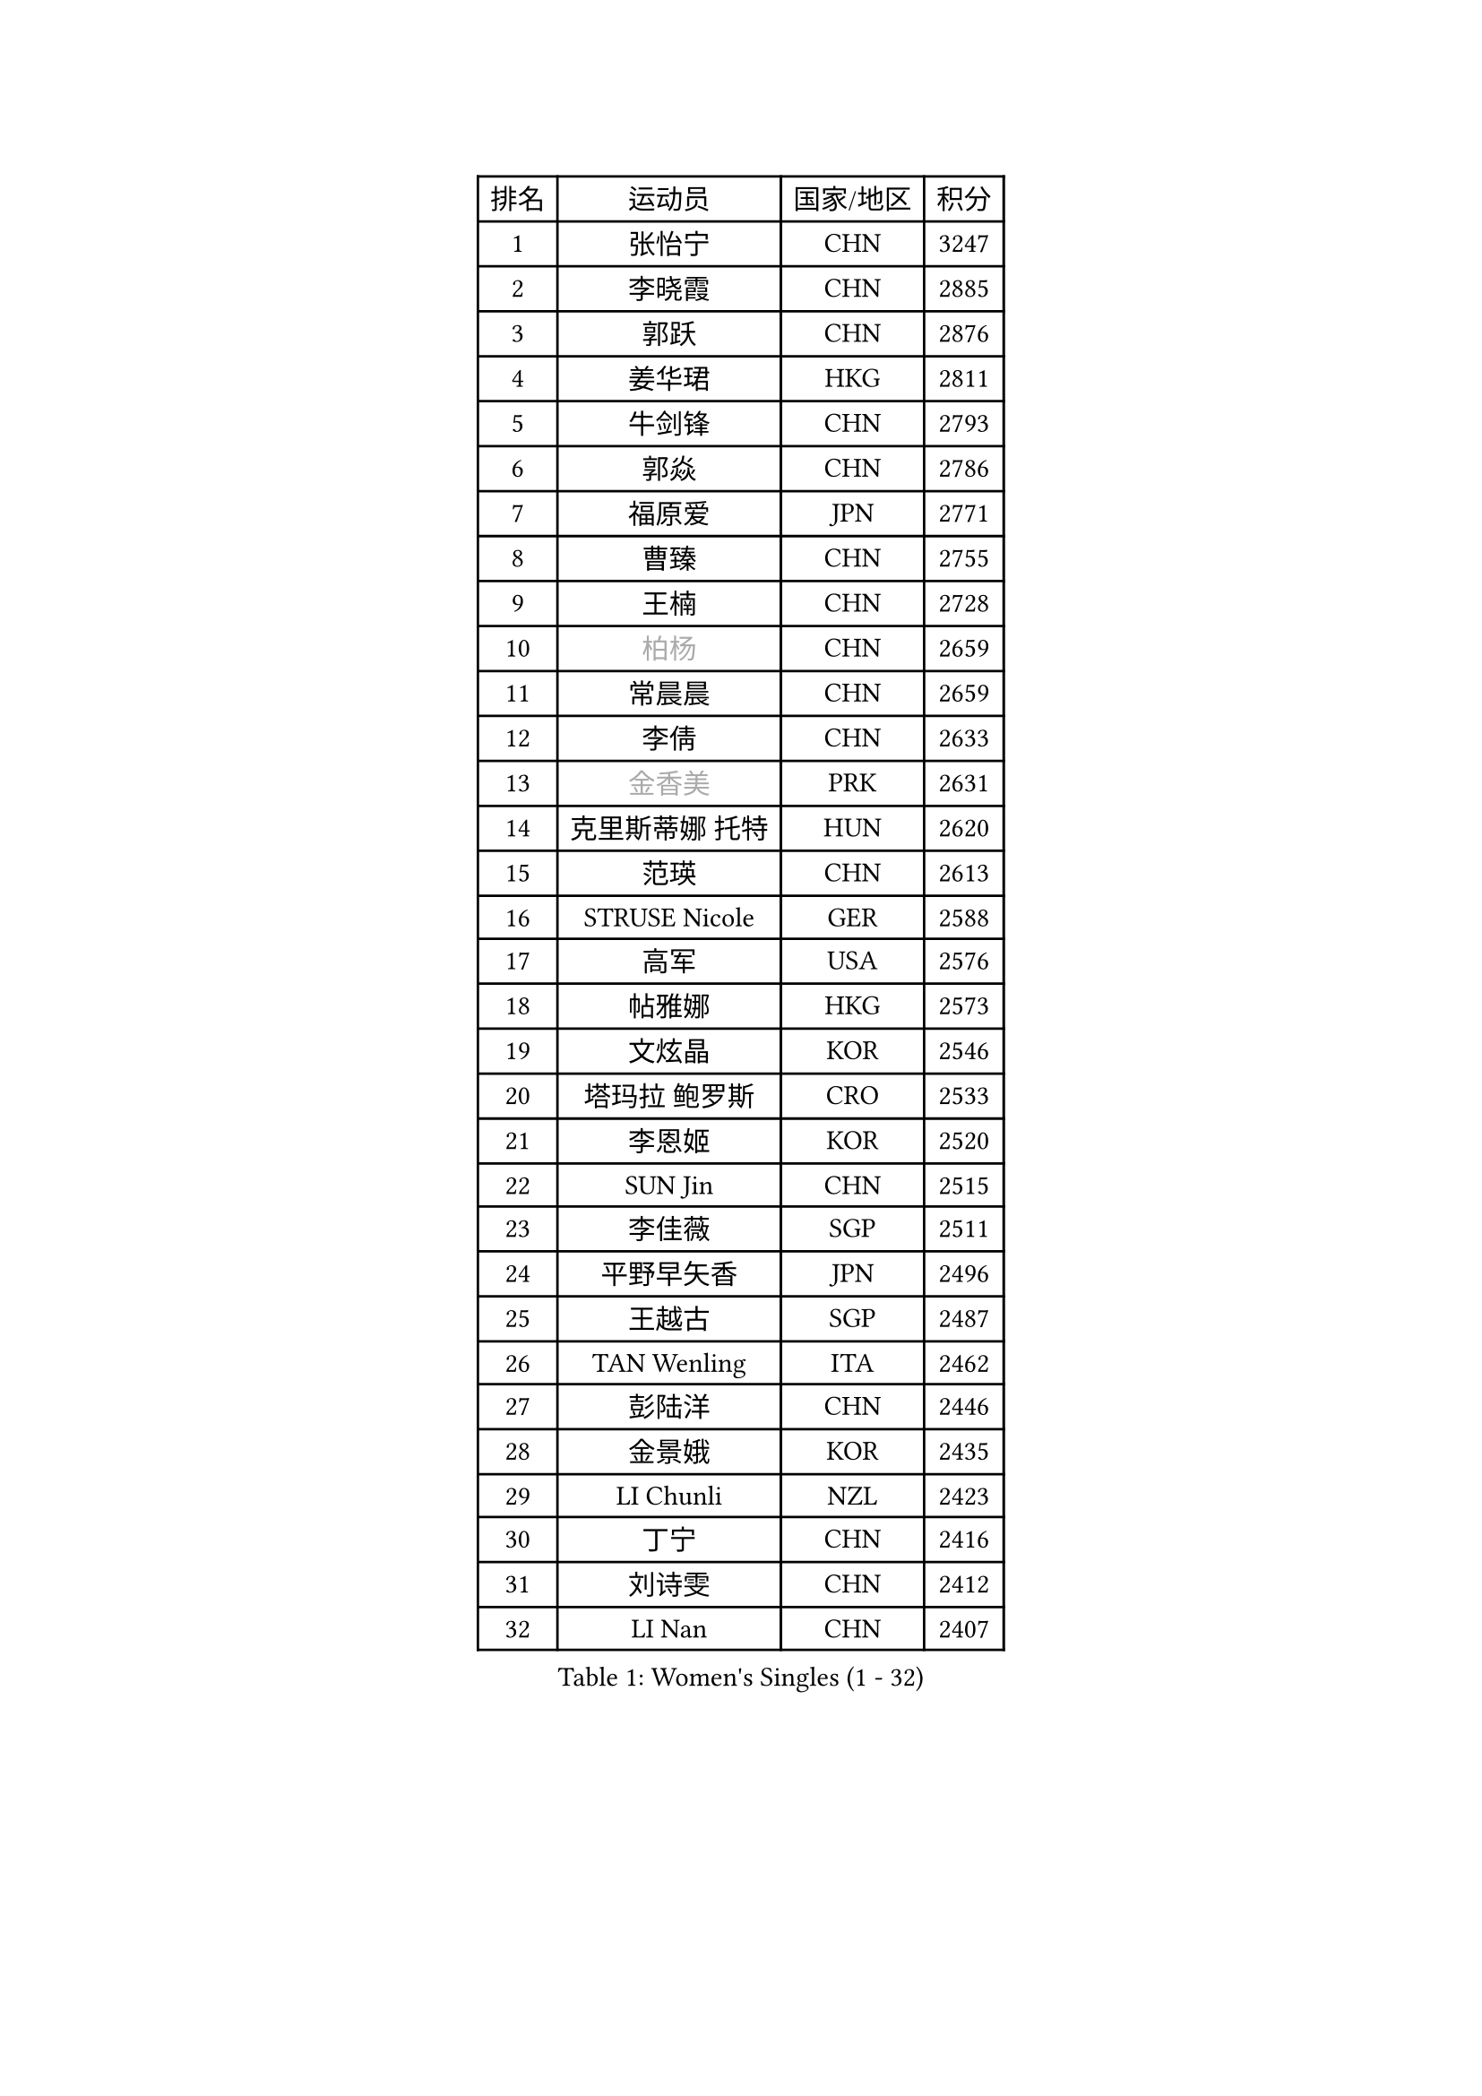 
#set text(font: ("Courier New", "NSimSun"))
#figure(
  caption: "Women's Singles (1 - 32)",
    table(
      columns: 4,
      [排名], [运动员], [国家/地区], [积分],
      [1], [张怡宁], [CHN], [3247],
      [2], [李晓霞], [CHN], [2885],
      [3], [郭跃], [CHN], [2876],
      [4], [姜华珺], [HKG], [2811],
      [5], [牛剑锋], [CHN], [2793],
      [6], [郭焱], [CHN], [2786],
      [7], [福原爱], [JPN], [2771],
      [8], [曹臻], [CHN], [2755],
      [9], [王楠], [CHN], [2728],
      [10], [#text(gray, "柏杨")], [CHN], [2659],
      [11], [常晨晨], [CHN], [2659],
      [12], [李倩], [CHN], [2633],
      [13], [#text(gray, "金香美")], [PRK], [2631],
      [14], [克里斯蒂娜 托特], [HUN], [2620],
      [15], [范瑛], [CHN], [2613],
      [16], [STRUSE Nicole], [GER], [2588],
      [17], [高军], [USA], [2576],
      [18], [帖雅娜], [HKG], [2573],
      [19], [文炫晶], [KOR], [2546],
      [20], [塔玛拉 鲍罗斯], [CRO], [2533],
      [21], [李恩姬], [KOR], [2520],
      [22], [SUN Jin], [CHN], [2515],
      [23], [李佳薇], [SGP], [2511],
      [24], [平野早矢香], [JPN], [2496],
      [25], [王越古], [SGP], [2487],
      [26], [TAN Wenling], [ITA], [2462],
      [27], [彭陆洋], [CHN], [2446],
      [28], [金景娥], [KOR], [2435],
      [29], [LI Chunli], [NZL], [2423],
      [30], [丁宁], [CHN], [2416],
      [31], [刘诗雯], [CHN], [2412],
      [32], [LI Nan], [CHN], [2407],
    )
  )#pagebreak()

#set text(font: ("Courier New", "NSimSun"))
#figure(
  caption: "Women's Singles (33 - 64)",
    table(
      columns: 4,
      [排名], [运动员], [国家/地区], [积分],
      [33], [JEON Hyekyung], [KOR], [2406],
      [34], [GANINA Svetlana], [RUS], [2390],
      [35], [米哈拉 斯蒂芙], [ROU], [2359],
      [36], [KIM Bokrae], [KOR], [2352],
      [37], [孙蓓蓓], [SGP], [2346],
      [38], [KIM Mi Yong], [PRK], [2344],
      [39], [林菱], [HKG], [2343],
      [40], [YIP Lily], [USA], [2342],
      [41], [李佼], [NED], [2338],
      [42], [朴美英], [KOR], [2327],
      [43], [CHEN TONG Fei-Ming], [TPE], [2322],
      [44], [藤井宽子], [JPN], [2315],
      [45], [李恩实], [KOR], [2314],
      [46], [FUJINUMA Ai], [JPN], [2305],
      [47], [HIURA Reiko], [JPN], [2293],
      [48], [柳絮飞], [HKG], [2291],
      [49], [SCHALL Elke], [GER], [2291],
      [50], [陈晴], [CHN], [2283],
      [51], [沈燕飞], [ESP], [2281],
      [52], [#text(gray, "TANIGUCHI Naoko")], [JPN], [2277],
      [53], [维多利亚 帕芙洛维奇], [BLR], [2272],
      [54], [福冈春菜], [JPN], [2270],
      [55], [ZHANG Xueling], [SGP], [2270],
      [56], [桑亚婵], [HKG], [2268],
      [57], [张瑞], [HKG], [2263],
      [58], [BOLLMEIER Nadine], [GER], [2257],
      [59], [吴雪], [DOM], [2253],
      [60], [NEMES Olga], [ROU], [2248],
      [61], [梅村礼], [JPN], [2238],
      [62], [SCHOPP Jie], [GER], [2235],
      [63], [金泽咲希], [JPN], [2233],
      [64], [DOBESOVA Jana], [CZE], [2229],
    )
  )#pagebreak()

#set text(font: ("Courier New", "NSimSun"))
#figure(
  caption: "Women's Singles (65 - 96)",
    table(
      columns: 4,
      [排名], [运动员], [国家/地区], [积分],
      [65], [ZAMFIR Adriana], [ROU], [2227],
      [66], [吴佳多], [GER], [2224],
      [67], [KONISHI An], [JPN], [2222],
      [68], [STEFANOVA Nikoleta], [ITA], [2218],
      [69], [ODOROVA Eva], [SVK], [2209],
      [70], [YAN Chimei], [SMR], [2208],
      [71], [刘佳], [AUT], [2204],
      [72], [KOTIKHINA Irina], [RUS], [2202],
      [73], [VACENOVSKA Iveta], [CZE], [2196],
      [74], [PAVLOVICH Veronika], [BLR], [2189],
      [75], [KO Un Gyong], [PRK], [2188],
      [76], [LAY Jian Fang], [AUS], [2181],
      [77], [KWAK Bangbang], [KOR], [2181],
      [78], [PENG Xue], [CHN], [2177],
      [79], [KIM Kyungha], [KOR], [2175],
      [80], [STRBIKOVA Renata], [CZE], [2168],
      [81], [倪夏莲], [LUX], [2167],
      [82], [乔治娜 波塔], [HUN], [2165],
      [83], [KIM Soongsil], [KOR], [2152],
      [84], [XU Jie], [POL], [2150],
      [85], [MONTEIRO DODEAN Daniela], [ROU], [2143],
      [86], [WANG Chen], [CHN], [2143],
      [87], [PETROVA Detelina], [BUL], [2139],
      [88], [LANG Kristin], [GER], [2137],
      [89], [KRAVCHENKO Marina], [ISR], [2123],
      [90], [GHATAK Poulomi], [IND], [2123],
      [91], [LI Qiangbing], [AUT], [2122],
      [92], [MARCEKOVA Viera], [SVK], [2120],
      [93], [PASKAUSKIENE Ruta], [LTU], [2117],
      [94], [TASEI Mikie], [JPN], [2116],
      [95], [KOMWONG Nanthana], [THA], [2114],
      [96], [GRUNDISCH Carole], [FRA], [2114],
    )
  )#pagebreak()

#set text(font: ("Courier New", "NSimSun"))
#figure(
  caption: "Women's Singles (97 - 128)",
    table(
      columns: 4,
      [排名], [运动员], [国家/地区], [积分],
      [97], [#text(gray, "FUJITA Yuki")], [JPN], [2113],
      [98], [BURGAR Spela], [SLO], [2112],
      [99], [HUANG Yi-Hua], [TPE], [2112],
      [100], [伊莲 埃万坎], [GER], [2110],
      [101], [YOON Sunae], [KOR], [2109],
      [102], [#text(gray, "KOVTUN Elena")], [UKR], [2105],
      [103], [GOBEL Jessica], [GER], [2103],
      [104], [#text(gray, "BATORFI Csilla")], [HUN], [2100],
      [105], [KIM Junghyun], [KOR], [2099],
      [106], [MOLNAR Zita], [HUN], [2096],
      [107], [LOVAS Petra], [HUN], [2094],
      [108], [KISHIDA Satoko], [JPN], [2089],
      [109], [KO Somi], [KOR], [2088],
      [110], [ONO Shiho], [JPN], [2088],
      [111], [KRAMER Tanja], [GER], [2082],
      [112], [MUANGSUK Anisara], [THA], [2079],
      [113], [BARTHEL Zhenqi], [GER], [2077],
      [114], [MIROU Maria], [GRE], [2076],
      [115], [#text(gray, "XU Jie")], [WAL], [2073],
      [116], [FILI Christina], [GRE], [2071],
      [117], [LI Bin], [HUN], [2067],
      [118], [TERUI Moemi], [JPN], [2067],
      [119], [KMOTORKOVA Lenka], [SVK], [2065],
      [120], [#text(gray, "FAZEKAS Maria")], [HUN], [2053],
      [121], [SHIM Serom], [KOR], [2052],
      [122], [ITO Midori], [JPN], [2052],
      [123], [ERDELJI Silvija], [SRB], [2052],
      [124], [伊丽莎白 萨玛拉], [ROU], [2051],
      [125], [TAN Paey Fern], [SGP], [2051],
      [126], [RAMIREZ Sara], [ESP], [2051],
      [127], [#text(gray, "ELLO Vivien")], [HUN], [2036],
      [128], [ERDELJI Anamaria], [SRB], [2036],
    )
  )